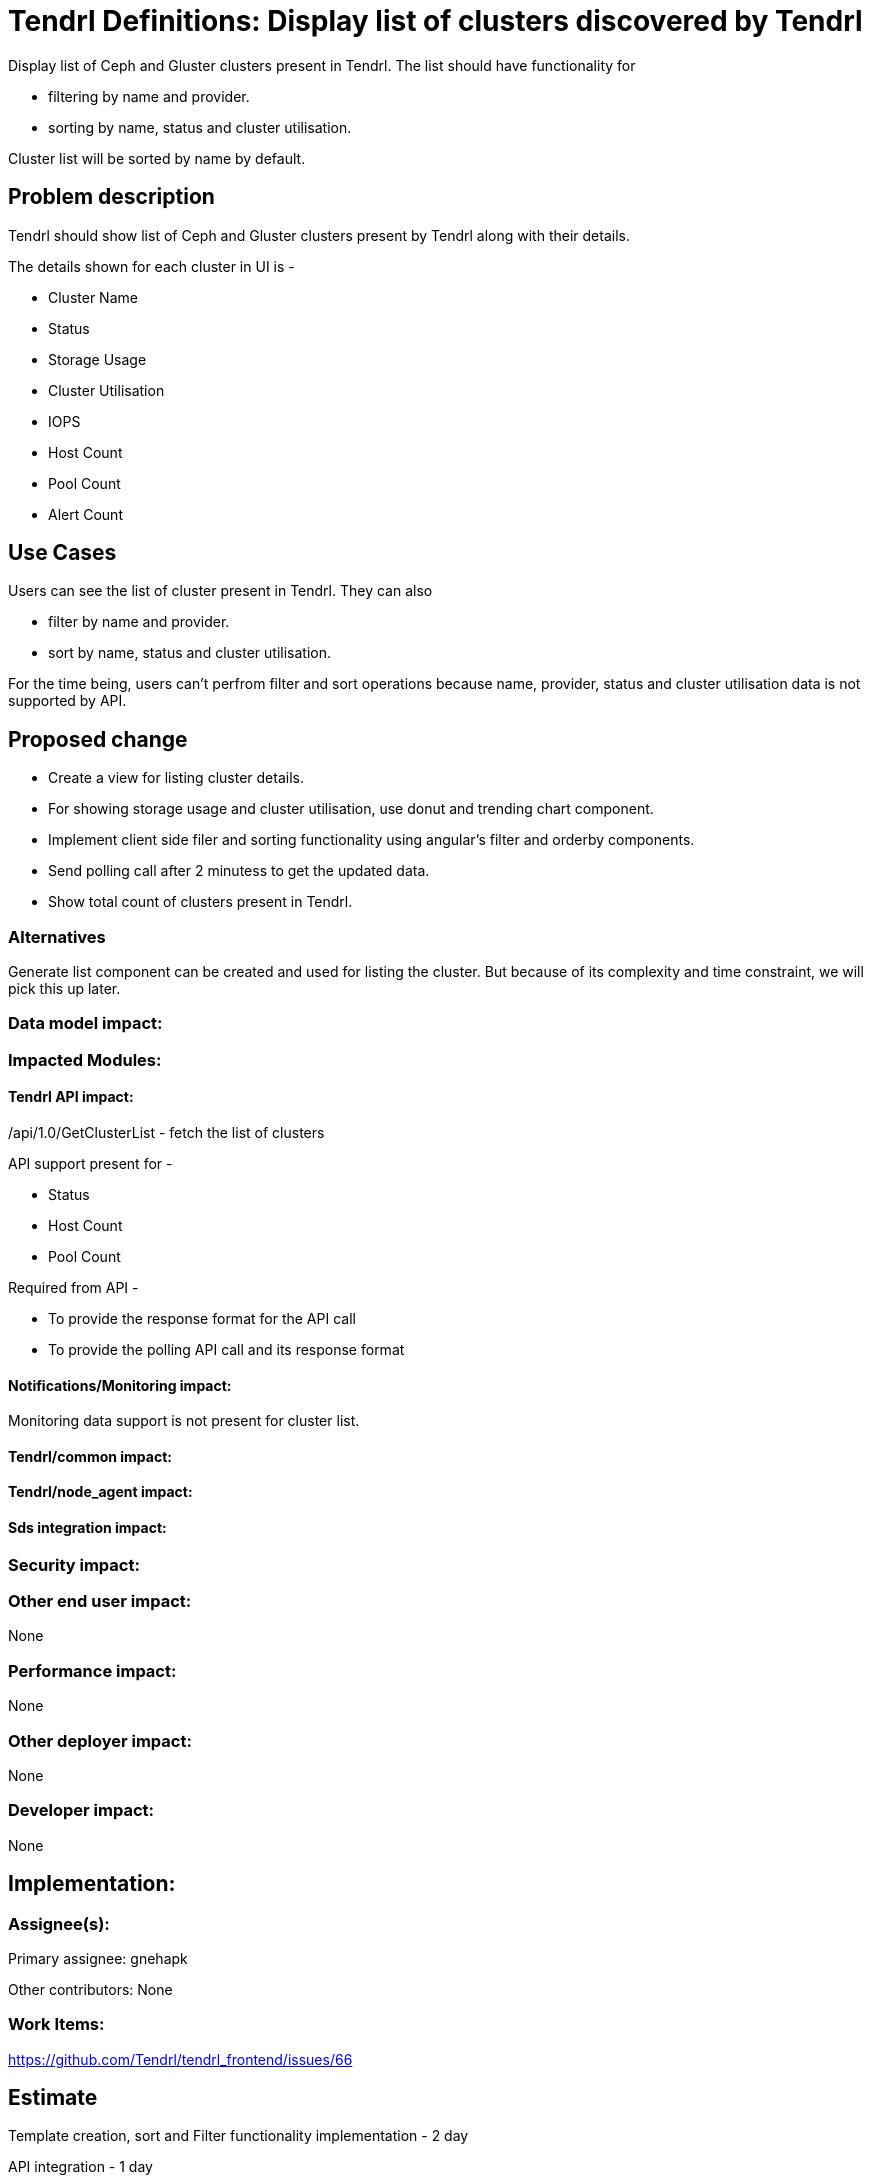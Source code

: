 // vim: tw=79

= Tendrl Definitions: Display list of clusters discovered by Tendrl

Display list of Ceph and Gluster clusters present in Tendrl. The list should have functionality for 

* filtering by name and provider.
* sorting by name, status and cluster utilisation.

Cluster list will be sorted by name by default.

== Problem description

Tendrl should show list of Ceph and Gluster clusters present by Tendrl along with their details.

The details shown for each cluster in UI is -

* Cluster Name
* Status
* Storage Usage
* Cluster Utilisation
* IOPS
* Host Count
* Pool Count
* Alert Count

== Use Cases

Users can see the list of cluster present in Tendrl. They can also 

* filter by name and provider.
* sort by name, status and cluster utilisation.

For the time being, users can't perfrom filter and sort operations because name, provider, status and cluster utilisation data is not supported by API. 

== Proposed change

* Create a view for listing cluster details.
* For showing storage usage and cluster utilisation, use donut and trending chart component.
* Implement client side filer and sorting functionality using angular's filter and orderby components.
* Send polling call after 2 minutess to get the updated data. 
* Show total count of clusters present in Tendrl.

=== Alternatives

Generate list component can be created and used for listing the cluster. But because of its complexity and time constraint, we will pick this up later.

=== Data model impact:


=== Impacted Modules:

==== Tendrl API impact:

/api/1.0/GetClusterList - fetch the list of clusters

API support present for -

* Status
* Host Count
* Pool Count

Required from API - 

* To provide the response format for the API call
* To provide the polling API call and its response format	

==== Notifications/Monitoring impact:

Monitoring data support is not present for cluster list.

==== Tendrl/common impact:

==== Tendrl/node_agent impact:

==== Sds integration impact:

=== Security impact:

=== Other end user impact:

None

=== Performance impact:

None

=== Other deployer impact:

None

=== Developer impact:

None

== Implementation:


=== Assignee(s):

Primary assignee:
  gnehapk

Other contributors:
  None
  
=== Work Items:

https://github.com/Tendrl/tendrl_frontend/issues/66

== Estimate

Template creation, sort and Filter functionality implementation - 2 day

API integration - 1 day

Unit testing - 1 day

Worst-case scenario - can extend to 5 days

== Dependencies:

https://github.com/Tendrl/tendrl_frontend/issues/67

https://github.com/Tendrl/documentation/pull/62

https://github.com/Tendrl/specifications/issues/79

== Testing:

Test whether clusters are correctly being displayed or not.

== Documentation impact:

None

== References:

https://redhat.invisionapp.com/share/BR8JDCGSQ#/screens/185937524
https://github.com/Tendrl/specifications/issues/75
